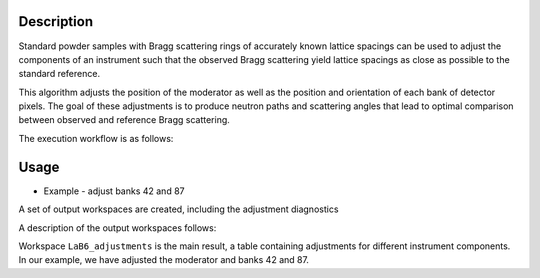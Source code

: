 .. algorithm::

.. summary::

.. relatedalgorithms::

.. properties::


Description
-----------

Standard powder samples with Bragg scattering rings of accurately known lattice spacings can be used to adjust the
components of an instrument such that the observed Bragg scattering yield lattice spacings as close as
possible to the standard reference.

This algorithm adjusts the position of the moderator as well as the position and orientation of each bank
of detector pixels. The goal of these adjustments is to produce neutron paths and scattering angles that lead
to optimal comparison between observed and reference Bragg scattering.

The execution workflow is as follows:

.. diagram:: CorelliPowderCalibrationCreate-v1_wkflw.dot


Usage
-----

* Example -  adjust banks 42 and 87

.. testcode::

    from mantid.simpleapi import *
    LoadNexus(Filename='/tmp/CORELLI_124036_banks42_87.nxs', OutputWorkspace='LaB6')
    CorelliPowderCalibrationCreate(InputWorkspace='LaB6',
                                   OutputWorkspacesPrefix='LaB6_',
                                   TubeDatabaseDir='/tmp',
                                   TofBinning=[3000,-0.001,16660],
                                   PeakFunction='Gaussian',
                                   PeakPositions=[1.3143, 1.3854,1.6967, 1.8587, 2.0781, 2.3995, 2.9388, 4.1561],
                                   SourceMaxTranslation=0.1,
                                   ComponentList='bank42/sixteenpack,bank87/sixteenpack',
                                   ComponentMaxTranslation=0.02,
                                   ComponentMaxRotation=3.0)

A set of output workspaces are created, including the adjustment diagnostics

.. image:: ../images/CorelliPowderCalibrationCreate_1.png
    :align: center
    :width: 635
    :alt: original layout of CORELLI instrument

A description of the output workspaces follows:

Workspace ``LaB6_adjustments`` is the main result, a table containing adjustments for different instrument components.
In our example, we have adjusted the moderator and banks 42 and 87.



.. categories::

.. sourcelink::